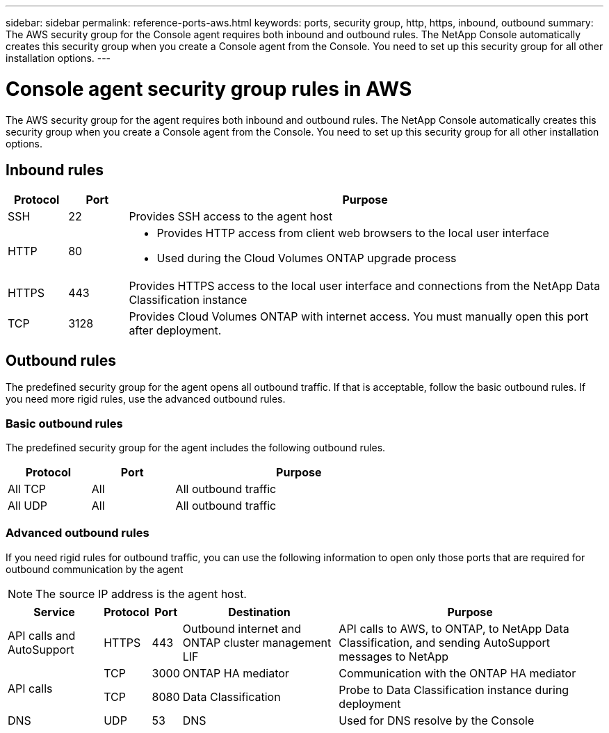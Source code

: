 ---
sidebar: sidebar
permalink: reference-ports-aws.html
keywords: ports, security group, http, https, inbound, outbound
summary: The AWS security group for the Console agent requires both inbound and outbound rules. The NetApp Console automatically creates this security group when you create a Console agent from the Console. You need to set up this security group for all other installation options.
---

= Console agent security group rules in AWS
:hardbreaks:
:nofooter:
:icons: font
:linkattrs:
:imagesdir: ./media/

[.lead]
The AWS security group for the agent requires both inbound and outbound rules. The NetApp Console automatically creates this security group when you create a Console agent from the Console. You need to set up this security group for all other installation options.

== Inbound rules

[cols="10,10,80",width=100%,options="header"]
|===

| Protocol
| Port
| Purpose

| SSH | 22 | Provides SSH access to the agent host
| HTTP | 80 a| 
* Provides HTTP access from client web browsers to the local user interface
* Used during the Cloud Volumes ONTAP upgrade process
| HTTPS | 443 | Provides HTTPS access to the local user interface and connections from the NetApp Data Classification instance
| TCP | 3128 | Provides Cloud Volumes ONTAP with internet access. You must manually open this port after deployment. 

|===

== Outbound rules

The predefined security group for the agent opens all outbound traffic. If that is acceptable, follow the basic outbound rules. If you need more rigid rules, use the advanced outbound rules.

=== Basic outbound rules

The predefined security group for the agent includes the following outbound rules.

[cols=3*,options="header",width=70%,cols="20,20,60"]
|===

| Protocol
| Port
| Purpose

| All TCP | All | All outbound traffic
| All UDP | All | All outbound traffic

|===

=== Advanced outbound rules

If you need rigid rules for outbound traffic, you can use the following information to open only those ports that are required for outbound communication by the agent

NOTE: The source IP address is the agent host.

[cols=5*,options="header,autowidth"]
|===

| Service
| Protocol
| Port
| Destination
| Purpose

| API calls and AutoSupport | HTTPS | 443 | Outbound internet and ONTAP cluster management LIF | API calls to AWS, to ONTAP, to NetApp Data Classification, and sending AutoSupport messages to NetApp
.2+| API calls | TCP | 3000 | ONTAP HA mediator | Communication with the ONTAP HA mediator
| TCP | 8080 | Data Classification | Probe to Data Classification instance during deployment
| DNS | UDP	| 53 | DNS | Used for DNS resolve by the Console

|===
